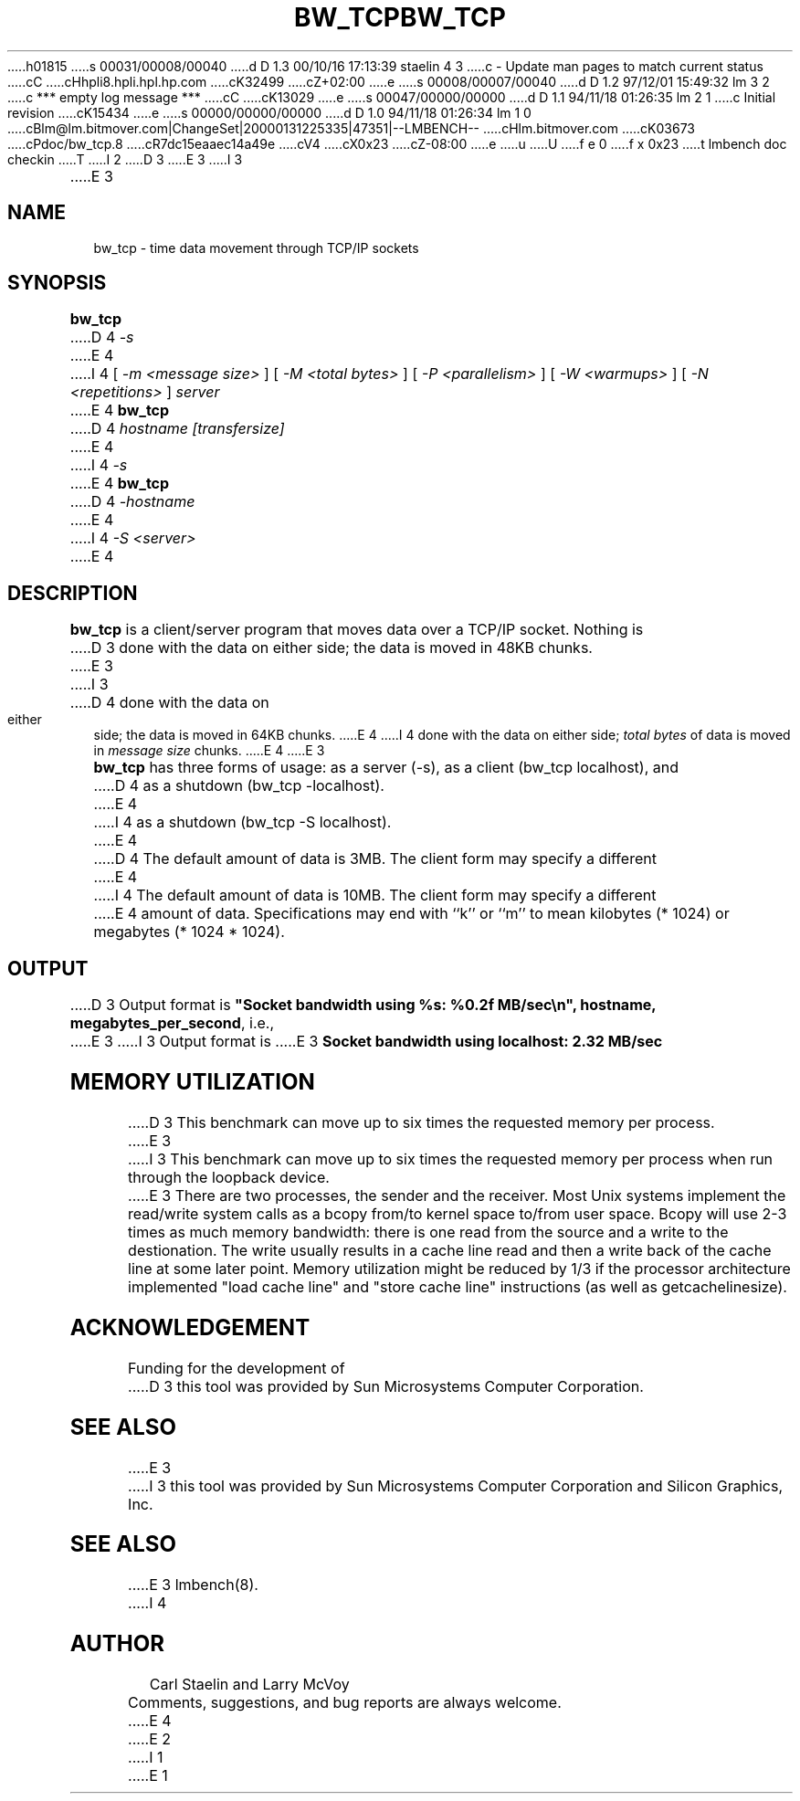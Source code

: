 h01815
s 00031/00008/00040
d D 1.3 00/10/16 17:13:39 staelin 4 3
c - Update man pages to match current status
cC
cHhpli8.hpli.hpl.hp.com
cK32499
cZ+02:00
e
s 00008/00007/00040
d D 1.2 97/12/01 15:49:32 lm 3 2
c *** empty log message ***
cC
cK13029
e
s 00047/00000/00000
d D 1.1 94/11/18 01:26:35 lm 2 1
c Initial revision
cK15434
e
s 00000/00000/00000
d D 1.0 94/11/18 01:26:34 lm 1 0
cBlm@lm.bitmover.com|ChangeSet|20000131225335|47351|--LMBENCH--
cHlm.bitmover.com
cK03673
cPdoc/bw_tcp.8
cR7dc15eaaec14a49e
cV4
cX0x23
cZ-08:00
e
u
U
f e 0
f x 0x23
t
lmbench doc checkin
T
I 2
.\" $Id$
D 3
.TH BW_TCP 8 "$Date$" "(c)1994 Larry McVoy" "LMBENCH"
E 3
I 3
.TH BW_TCP 1 "$Date$" "(c)1994 Larry McVoy" "LMBENCH"
E 3
.SH NAME
bw_tcp \- time data movement through TCP/IP sockets
.SH SYNOPSIS
.B bw_tcp
D 4
.I -s
.sp .5
E 4
I 4
[
.I "-m <message size>"
]
[
.I "-M <total bytes>"
]
[
.I "-P <parallelism>"
]
[
.I "-W <warmups>"
]
[
.I "-N <repetitions>"
]
.I "server"
.br or
E 4
.B bw_tcp
D 4
.I hostname [transfersize]
.sp .5
E 4
I 4
.I -s
.br or
E 4
.B bw_tcp
D 4
.I -hostname
E 4
I 4
.I "-S <server>"
E 4
.SH DESCRIPTION
.B bw_tcp
is a client/server program that moves data over a TCP/IP socket.  Nothing is
D 3
done with the data on either side; the data is moved in 48KB chunks.
E 3
I 3
D 4
done with the data on either side; the data is moved in 64KB chunks.
E 4
I 4
done with the data on either side; 
.I "total bytes"
of data is moved in 
.I "message size"
chunks.
E 4
E 3
.LP
.B bw_tcp
has three forms of usage: as a server (-s), as a client (bw_tcp localhost), and
D 4
as a shutdown (bw_tcp -localhost).
E 4
I 4
as a shutdown (bw_tcp -S localhost).
E 4
.LP
D 4
The default amount of data is 3MB.  The client form may specify a different
E 4
I 4
The default amount of data is 10MB.  The client form may specify a different
E 4
amount of data.  Specifications may end with ``k'' or ``m'' to mean
kilobytes (* 1024) or megabytes (* 1024 * 1024).
.SH OUTPUT
D 3
Output format is \f(CB"Socket bandwidth using %s: %0.2f MB/sec\\n", hostname, megabytes_per_second\fP, i.e.,
.sp
E 3
I 3
Output format is
E 3
.ft CB
Socket bandwidth using localhost: 2.32 MB/sec
.ft
.SH MEMORY UTILIZATION
D 3
This benchmark can move up to six times the requested memory per process.
E 3
I 3
This benchmark can move up to six times the requested memory per process
when run through the loopback device.
E 3
There are two processes, the sender and the receiver.
Most Unix
systems implement the read/write system calls as a bcopy from/to kernel space
to/from user space.  Bcopy will use 2-3 times as much memory bandwidth:
there is one read from the source and a write to the destionation.  The
write usually results in a cache line read and then a write back of
the cache line at some later point.  Memory utilization might be reduced
by 1/3 if the processor architecture implemented "load cache line"
and "store cache line" instructions (as well as getcachelinesize).
.SH ACKNOWLEDGEMENT
Funding for the development of
D 3
this tool was provided by Sun Microsystems Computer Corporation.
.SH "SEE ALSO"
E 3
I 3
this tool was provided by Sun Microsystems Computer Corporation 
and Silicon Graphics, Inc.
.SH SEE ALSO
E 3
lmbench(8).
I 4
.SH "AUTHOR"
Carl Staelin and Larry McVoy
.PP
Comments, suggestions, and bug reports are always welcome.
E 4
E 2
I 1
E 1
